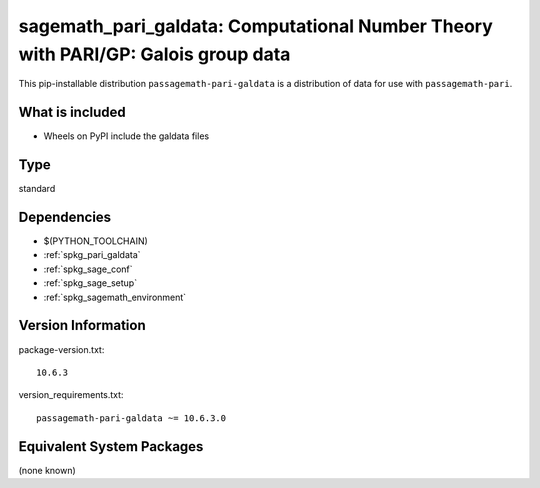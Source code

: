 .. _spkg_sagemath_pari_galdata:

===========================================================================================
sagemath_pari_galdata: Computational Number Theory with PARI/GP: Galois group data
===========================================================================================

This pip-installable distribution ``passagemath-pari-galdata`` is a
distribution of data for use with ``passagemath-pari``.


What is included
----------------

- Wheels on PyPI include the galdata files

Type
----

standard


Dependencies
------------

- $(PYTHON_TOOLCHAIN)
- :ref:`spkg_pari_galdata`
- :ref:`spkg_sage_conf`
- :ref:`spkg_sage_setup`
- :ref:`spkg_sagemath_environment`

Version Information
-------------------

package-version.txt::

    10.6.3

version_requirements.txt::

    passagemath-pari-galdata ~= 10.6.3.0


Equivalent System Packages
--------------------------

(none known)

